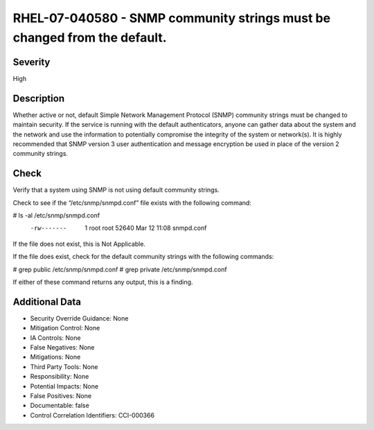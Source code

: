 
RHEL-07-040580 - SNMP community strings must be changed from the default.
-------------------------------------------------------------------------

Severity
~~~~~~~~

High

Description
~~~~~~~~~~~

Whether active or not, default Simple Network Management Protocol (SNMP) community strings must be changed to maintain security. If the service is running with the default authenticators, anyone can gather data about the system and the network and use the information to potentially compromise the integrity of the system or network(s). It is highly recommended that SNMP version 3 user authentication and message encryption be used in place of the version 2 community strings.

Check
~~~~~

Verify that a system using SNMP is not using default community strings.

Check to see if the “/etc/snmp/snmpd.conf” file exists with the following command:

# ls -al /etc/snmp/snmpd.conf
 -rw-------   1 root root      52640 Mar 12 11:08 snmpd.conf

If the file does not exist, this is Not Applicable.

If the file does exist, check for the default community strings with the following commands:

# grep public /etc/snmp/snmpd.conf
# grep private /etc/snmp/snmpd.conf

If either of these command returns any output, this is a finding.

Additional Data
~~~~~~~~~~~~~~~


* Security Override Guidance: None

* Mitigation Control: None

* IA Controls: None

* False Negatives: None

* Mitigations: None

* Third Party Tools: None

* Responsibility: None

* Potential Impacts: None

* False Positives: None

* Documentable: false

* Control Correlation Identifiers: CCI-000366